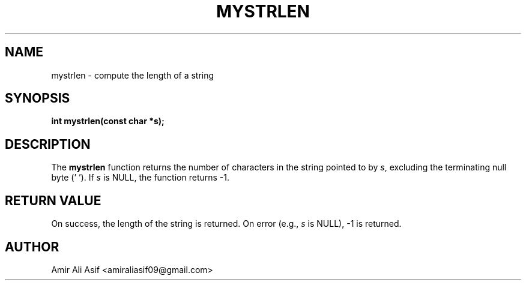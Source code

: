 

.TH MYSTRLEN 3 "2025-09-21" "libmyutils" "Library functions"
.SH NAME
mystrlen \- compute the length of a string
.SH SYNOPSIS
.B int mystrlen(const char *s);
.SH DESCRIPTION
The \fBmystrlen\fR function returns the number of characters in the string
pointed to by \fIs\fR, excluding the terminating null byte ('\0').
If \fIs\fR is NULL, the function returns -1.
.SH RETURN VALUE
On success, the length of the string is returned.
On error (e.g., \fIs\fR is NULL), -1 is returned.
.SH AUTHOR
Amir Ali Asif <amiraliasif09@gmail.com>


